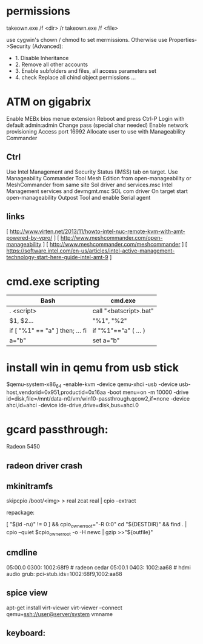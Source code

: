 * permissions

takeown.exe /f <dir> /r
takeown.exe /f <file> 

use cygwin's chown / chmod to set mermissions. Otherwise
use Properties->Security (Advanced):
 - 1. Disable Inheritance
 - 2. Remove all other accounts
 - 3. Enable subfolders and files, all access parameters set
 - 4. check Replace all chind object permissions ...



* ATM on gigabrix

  Enable MEBx bios menue extension
  Reboot and press Ctrl-P 
  Login with default admin:admin
  Change pass (special char needed)
  Enable network provisioning
  Access port 16992
  Allocate user to use with Manageability Commander

** Ctrl
  Use Intel Management and Security Status (IMSS) tab on target.
  Use Manageability Commander Tool Mesh Edition from open-manageability or MeshCommander from same site
  Sol driver and services.msc Intel Management services and devmgmt.msc SOL com driver
  On target start open-manageability Outpost Tool and enable Serial agent

** links
[ http://www.virten.net/2013/11/howto-intel-nuc-remote-kvm-with-amt-powered-by-vpro/ ]
[ http://www.meshcommander.com/open-manageability ]
[ http://www.meshcommander.com/meshcommander ]
[ https://software.intel.com/en-us/articles/intel-active-management-technology-start-here-guide-intel-amt-9 ]

* cmd.exe scripting

 | Bash                            | cmd.exe                |
 |---------------------------------+------------------------|
 | . <script>                      | call "<batscript>.bat" |
 | $1, $2...                       | "%1", "%2"             |
 | if [ "%1" == "a" ] then; ... fi | if "%1"=="a" ( ... )   |
 | a="b"                           | set a="b"              |

* install win in qemu from usb stick

 $qemu-system-x86_64 -enable-kvm -device qemu-xhci -usb -device usb-host,vendorid=0x951,productid=0x16aa -boot menu=on -m 10000 -drive id=disk,file=/mnt/data-n0/vm/win10-passthrough.qcow2,if=none -device ahci,id=ahci -device ide-drive,drive=disk,bus=ahci.0


* gcard passthrough:

Radeon 5450
** radeon driver crash

[1] https://www.redhat.com/archives/vfio-users/2016-January/msg00301.html

** mkinitramfs

skipcpio /boot/<img> > real
zcat real | cpio --extract

repackage:

[ "$(id -ru)" != 0 ] && cpio_owner_root="-R 0:0" 
cd "${DESTDIR}" && find . | cpio --quiet $cpio_owner_root -o -H newc | gzip >>"${outfile}" 

[1] https://askubuntu.com/questions/1065054/howto-skip-over-cpio-archive-when-multiple-cpio-archives-are-concatenated
[2] https://github.com/dracutdevs/dracut/tree/master/skipcpio

** cmdline

05:00.0 0300: 1002:68f9 # radeon cedar
05:00.1 0403: 1002:aa68 # hdmi audio
grub: pci-stub.ids=1002:68f9,1002:aa68

** spice view

apt-get install virt-viewer
virt-viewer --connect qemu+ssh://user@server/system vmname

** keyboard:

[1] https://unix.stackexchange.com/questions/198736/passthrough-ps-2-keyboard-to-guest-os
